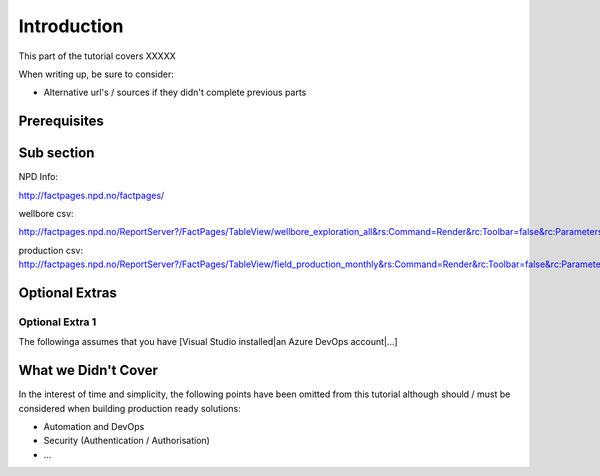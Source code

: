 Introduction
============
This part of the tutorial covers XXXXX

When writing up, be sure to consider:

* Alternative url's / sources if they didn't complete previous parts


Prerequisites
-------------

Sub section
-----------

NPD Info: 

http://factpages.npd.no/factpages/

wellbore csv:

http://factpages.npd.no/ReportServer?/FactPages/TableView/wellbore_exploration_all&rs:Command=Render&rc:Toolbar=false&rc:Parameters=f&rs:Format=CSV&Top100=false&IpAddress=143.97.2.35&CultureCode=en

production csv:
http://factpages.npd.no/ReportServer?/FactPages/TableView/field_production_monthly&rs:Command=Render&rc:Toolbar=false&rc:Parameters=f&rs:Format=CSV&Top100=false&IpAddress=143.97.2.35&CultureCode=en



Optional Extras
---------------

Optional Extra 1
________________
The followinga assumes that you have [Visual Studio installed|an Azure DevOps account|...]

What we Didn't Cover
--------------------

In the interest of time and simplicity, the following points have been omitted from this tutorial although should / must be considered when building production ready solutions:

* Automation and DevOps
* Security (Authentication / Authorisation)
* ...
